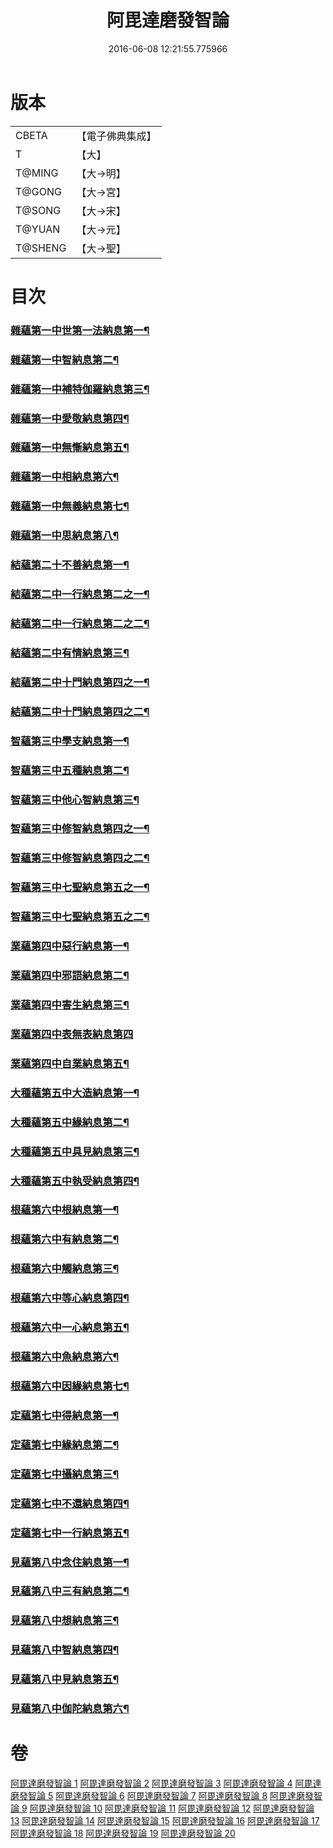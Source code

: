#+TITLE: 阿毘達磨發智論 
#+DATE: 2016-06-08 12:21:55.775966

* 版本
 |     CBETA|【電子佛典集成】|
 |         T|【大】     |
 |    T@MING|【大→明】   |
 |    T@GONG|【大→宮】   |
 |    T@SONG|【大→宋】   |
 |    T@YUAN|【大→元】   |
 |   T@SHENG|【大→聖】   |

* 目次
*** [[file:KR6l0009_001.txt::001-0918a7][雜蘊第一中世第一法納息第一¶]]
*** [[file:KR6l0009_001.txt::001-0919b5][雜蘊第一中智納息第二¶]]
*** [[file:KR6l0009_001.txt::001-0921b14][雜蘊第一中補特伽羅納息第三¶]]
*** [[file:KR6l0009_002.txt::002-0923a13][雜蘊第一中愛敬納息第四¶]]
*** [[file:KR6l0009_002.txt::002-0924c24][雜蘊第一中無慚納息第五¶]]
*** [[file:KR6l0009_002.txt::002-0926a2][雜蘊第一中相納息第六¶]]
*** [[file:KR6l0009_002.txt::002-0926b24][雜蘊第一中無義納息第七¶]]
*** [[file:KR6l0009_002.txt::002-0927b12][雜蘊第一中思納息第八¶]]
*** [[file:KR6l0009_003.txt::003-0929b10][結蘊第二十不善納息第一¶]]
*** [[file:KR6l0009_003.txt::003-0933c19][結蘊第二中一行納息第二之一¶]]
*** [[file:KR6l0009_004.txt::004-0935a22][結蘊第二中一行納息第二之二¶]]
*** [[file:KR6l0009_005.txt::005-0940b6][結蘊第二中有情納息第三¶]]
*** [[file:KR6l0009_005.txt::005-0943b5][結蘊第二中十門納息第四之一¶]]
*** [[file:KR6l0009_006.txt::006-0945c8][結蘊第二中十門納息第四之二¶]]
*** [[file:KR6l0009_007.txt::007-0951a14][智蘊第三中學支納息第一¶]]
*** [[file:KR6l0009_007.txt::007-0954c6][智蘊第三中五種納息第二¶]]
*** [[file:KR6l0009_008.txt::008-0956b22][智蘊第三中他心智納息第三¶]]
*** [[file:KR6l0009_008.txt::008-0957b17][智蘊第三中修智納息第四之一¶]]
*** [[file:KR6l0009_009.txt::009-0962a6][智蘊第三中修智納息第四之二¶]]
*** [[file:KR6l0009_009.txt::009-0964b24][智蘊第三中七聖納息第五之一¶]]
*** [[file:KR6l0009_010.txt::010-0967a6][智蘊第三中七聖納息第五之二¶]]
*** [[file:KR6l0009_011.txt::011-0972a16][業蘊第四中惡行納息第一¶]]
*** [[file:KR6l0009_011.txt::011-0973b6][業蘊第四中邪語納息第二¶]]
*** [[file:KR6l0009_011.txt::011-0975a4][業蘊第四中害生納息第三¶]]
*** [[file:KR6l0009_012.txt::012-0977a28][業蘊第四中表無表納息第四]]
*** [[file:KR6l0009_012.txt::012-0980b4][業蘊第四中自業納息第五¶]]
*** [[file:KR6l0009_013.txt::013-0981c9][大種蘊第五中大造納息第一¶]]
*** [[file:KR6l0009_013.txt::013-0984a17][大種蘊第五中緣納息第二¶]]
*** [[file:KR6l0009_013.txt::013-0987a7][大種蘊第五中具見納息第三¶]]
*** [[file:KR6l0009_014.txt::014-0988a25][大種蘊第五中執受納息第四¶]]
*** [[file:KR6l0009_014.txt::014-0991b19][根蘊第六中根納息第一¶]]
*** [[file:KR6l0009_015.txt::015-0994b6][根蘊第六中有納息第二¶]]
*** [[file:KR6l0009_015.txt::015-0996b10][根蘊第六中觸納息第三¶]]
*** [[file:KR6l0009_015.txt::015-0997b21][根蘊第六中等心納息第四¶]]
*** [[file:KR6l0009_015.txt::015-0998c9][根蘊第六中一心納息第五¶]]
*** [[file:KR6l0009_016.txt::016-1000b26][根蘊第六中魚納息第六¶]]
*** [[file:KR6l0009_016.txt::016-1001b29][根蘊第六中因緣納息第七¶]]
*** [[file:KR6l0009_017.txt::017-1008a6][定蘊第七中得納息第一¶]]
*** [[file:KR6l0009_017.txt::017-1011a22][定蘊第七中緣納息第二¶]]
*** [[file:KR6l0009_018.txt::018-1013c18][定蘊第七中攝納息第三¶]]
*** [[file:KR6l0009_018.txt::018-1017b26][定蘊第七中不還納息第四¶]]
*** [[file:KR6l0009_019.txt::019-1019c12][定蘊第七中一行納息第五¶]]
*** [[file:KR6l0009_019.txt::019-1022c14][見蘊第八中念住納息第一¶]]
*** [[file:KR6l0009_019.txt::019-1024b14][見蘊第八中三有納息第二¶]]
*** [[file:KR6l0009_019.txt::019-1025b12][見蘊第八中想納息第三¶]]
*** [[file:KR6l0009_020.txt::020-1026a26][見蘊第八中智納息第四¶]]
*** [[file:KR6l0009_020.txt::020-1027b13][見蘊第八中見納息第五¶]]
*** [[file:KR6l0009_020.txt::020-1029b19][見蘊第八中伽陀納息第六¶]]

* 卷
[[file:KR6l0009_001.txt][阿毘達磨發智論 1]]
[[file:KR6l0009_002.txt][阿毘達磨發智論 2]]
[[file:KR6l0009_003.txt][阿毘達磨發智論 3]]
[[file:KR6l0009_004.txt][阿毘達磨發智論 4]]
[[file:KR6l0009_005.txt][阿毘達磨發智論 5]]
[[file:KR6l0009_006.txt][阿毘達磨發智論 6]]
[[file:KR6l0009_007.txt][阿毘達磨發智論 7]]
[[file:KR6l0009_008.txt][阿毘達磨發智論 8]]
[[file:KR6l0009_009.txt][阿毘達磨發智論 9]]
[[file:KR6l0009_010.txt][阿毘達磨發智論 10]]
[[file:KR6l0009_011.txt][阿毘達磨發智論 11]]
[[file:KR6l0009_012.txt][阿毘達磨發智論 12]]
[[file:KR6l0009_013.txt][阿毘達磨發智論 13]]
[[file:KR6l0009_014.txt][阿毘達磨發智論 14]]
[[file:KR6l0009_015.txt][阿毘達磨發智論 15]]
[[file:KR6l0009_016.txt][阿毘達磨發智論 16]]
[[file:KR6l0009_017.txt][阿毘達磨發智論 17]]
[[file:KR6l0009_018.txt][阿毘達磨發智論 18]]
[[file:KR6l0009_019.txt][阿毘達磨發智論 19]]
[[file:KR6l0009_020.txt][阿毘達磨發智論 20]]

